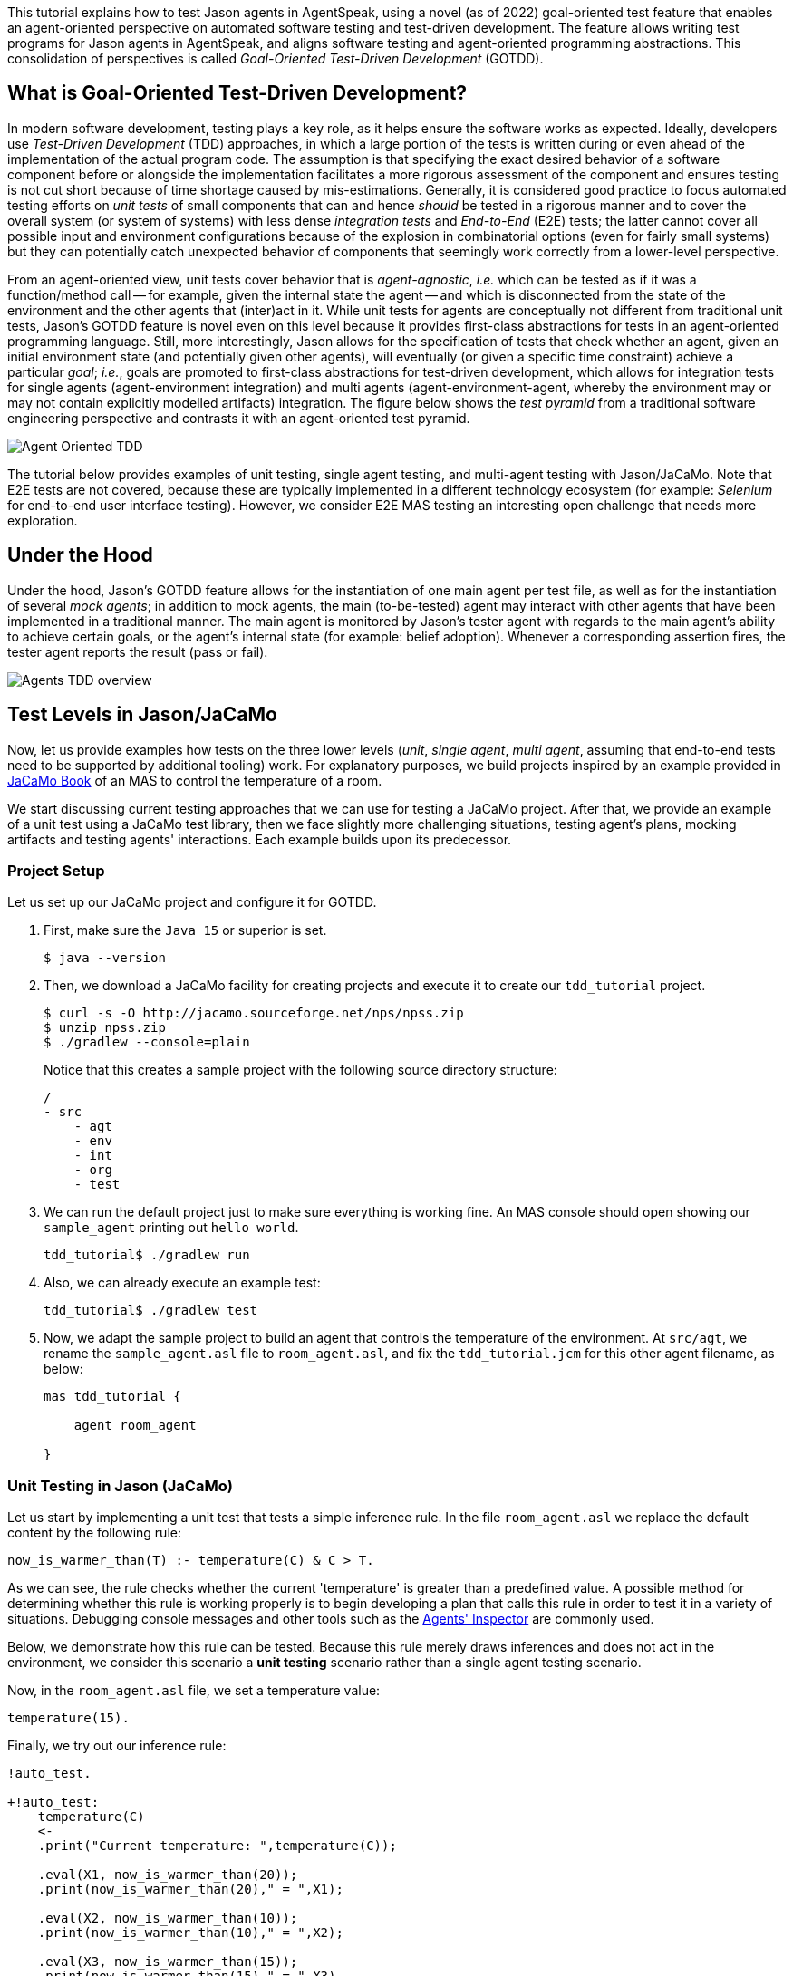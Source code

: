 This tutorial explains how to test Jason agents in AgentSpeak, using a novel (as of 2022)
goal-oriented test feature that enables an agent-oriented perspective on automated software testing
and test-driven development. The feature allows writing test programs for Jason agents in
AgentSpeak, and aligns software testing and agent-oriented programming abstractions. This
consolidation of perspectives is called _Goal-Oriented Test-Driven Development_ (GOTDD).

== What is Goal-Oriented Test-Driven Development?
In modern software development, testing plays a key role, as it helps ensure the software works as
expected. Ideally, developers use _Test-Driven Development_ (TDD) approaches, in which a large
portion of the tests is written during or even ahead of the implementation of the actual program
code. The assumption is that specifying the exact desired behavior of a software component before
or alongside the implementation facilitates a more rigorous assessment of the component and ensures
testing is not cut short because of time shortage caused by mis-estimations. Generally, it is
considered good practice to focus automated testing efforts on _unit tests_ of small components that
can and hence _should_ be tested in a rigorous manner and to cover the overall system (or system of
systems) with less dense _integration tests_ and _End-to-End_ (E2E) tests; the latter cannot cover
all possible input and environment configurations because of the explosion in combinatorial options
(even for fairly small systems) but they can potentially catch unexpected behavior of components
that seemingly work correctly from a lower-level perspective.

From an agent-oriented view, unit tests cover behavior that is _agent-agnostic_, _i.e._ which can be
tested as if it was a function/method call -- for example, given the internal state the agent
-- and which is disconnected from the state of the environment and the other agents that (inter)act
in it. While unit tests for agents are conceptually not different from traditional unit tests,
Jason's GOTDD feature is novel even on this level because it provides first-class abstractions for
tests in an agent-oriented programming language. Still, more interestingly, Jason allows for the
specification of tests that check whether an agent, given an initial environment state (and
potentially given other agents), will eventually (or given a specific time constraint) achieve a
particular _goal_; _i.e._, goals are promoted to first-class abstractions for test-driven
development, which allows for integration tests for single agents (agent-environment integration)
and multi agents (agent-environment-agent, whereby the environment may or may not contain explicitly
modelled artifacts) integration. The figure below shows the _test pyramid_ from a traditional
software engineering perspective and contrasts it with an agent-oriented test pyramid.

image:./figures/Agent-Oriented_TDD.png[]

The tutorial below provides examples of unit testing, single agent testing, and multi-agent testing
with Jason/JaCaMo. Note that E2E tests are not covered, because these are typically implemented in a
different technology ecosystem (for example: _Selenium_ for end-to-end user interface testing).
However, we consider E2E MAS testing an interesting open challenge that needs more exploration.

== Under the Hood
Under the hood, Jason's GOTDD feature allows for the instantiation of one main agent per test file,
as well as for the instantiation of several _mock agents_; in addition to mock agents, the main
(to-be-tested) agent may interact with other agents that have been implemented in a traditional
manner. The main agent is monitored by Jason's tester agent with regards to the main agent's ability
to achieve certain goals, or the agent's internal state (for example: belief adoption). Whenever
a corresponding assertion fires, the tester agent reports the result (pass or fail). 

image:./figures/Agents-TDD-overview.png[]

== Test Levels in Jason/JaCaMo
Now, let us provide examples how tests on the three lower levels (_unit_, _single agent_, _multi
agent_, assuming that end-to-end tests need to be supported by additional tooling) work.
For explanatory purposes, we build projects inspired by an example provided in
link:https://mitpress.mit.edu/9780262044578/[JaCaMo Book]
of an MAS to control the temperature of a room.

We start discussing current testing approaches that we can use for testing a JaCaMo project. After 
that, we provide an example of a unit test using a JaCaMo test library, then we face slightly more 
challenging situations, testing agent's plans, mocking artifacts and testing agents' interactions.
Each example builds upon its predecessor.

=== Project Setup
Let us set up our JaCaMo project and configure it for GOTDD.

1. First, make sure the `Java 15` or superior is set.
+
[source]
----
$ java --version
----
+
2. Then, we download a JaCaMo facility for creating projects and execute it to create our 
`tdd_tutorial` project.
+
[source]
----
$ curl -s -O http://jacamo.sourceforge.net/nps/npss.zip
$ unzip npss.zip
$ ./gradlew --console=plain
----
+
Notice that this creates a sample project with the following source directory structure:
+
[source]
----
/
- src
    - agt
    - env
    - int
    - org
    - test
----
+
3.  We can run the default project just to make sure everything is working fine. An MAS console 
should open showing our `sample_agent` printing out `hello world`.
+
[source]
----
tdd_tutorial$ ./gradlew run
----
+
4. Also, we can already execute an example test:
+
[source]
----
tdd_tutorial$ ./gradlew test
----
+
5. Now, we adapt the sample project to build an agent that controls the temperature of the 
environment. At `src/agt`, we rename the `sample_agent.asl` file to `room_agent.asl`, and fix the 
`tdd_tutorial.jcm` for this other agent filename, as below:
+
[source]
----
mas tdd_tutorial {

    agent room_agent

}
----

=== Unit Testing in Jason (JaCaMo)
Let us start by implementing a unit test that tests a simple inference rule. In the file 
`room_agent.asl` we replace the default content by the following rule:

[source]
----
now_is_warmer_than(T) :- temperature(C) & C > T.
----

As we can see, the rule checks whether the current 'temperature' is greater than a predefined value. 
A possible method for determining whether this rule is working properly is to begin developing a
plan that calls this rule in order to test it in a variety of situations. 
Debugging console messages and other tools such as the
link:http://127.0.0.1:3272/[Agents' Inspector] are commonly used.

Below, we demonstrate how this rule can be tested. Because this rule merely draws inferences and
does not act in the environment, we consider this scenario a *unit testing* scenario rather than a
single agent testing scenario.

Now, in the `room_agent.asl` file, we set a temperature value:

[source]
----
temperature(15).
----

Finally, we try out our inference rule:

[source]
----
!auto_test.

+!auto_test:
    temperature(C)
    <- 
    .print("Current temperature: ",temperature(C));

    .eval(X1, now_is_warmer_than(20));
    .print(now_is_warmer_than(20)," = ",X1);

    .eval(X2, now_is_warmer_than(10));
    .print(now_is_warmer_than(10)," = ",X2);

    .eval(X3, now_is_warmer_than(15));
    .print(now_is_warmer_than(15)," = ",X3).
----

This kind of test is performed using the usual command to run a JaCaMo MAS project (`./gradlew run`).
Such *naive* inline tests are frequently used to facilitate debugging, but have obvious
shortcomings:

* They do not allow for a clear separation between test and production code.
* They do not clearly describe desired behavior.
* They make it hard to automate tests.

To test the file properly, we create the file `test_room_agent.asl` at `src/test/agt`.

At the beginning of `test_room_agent.asl` file, we import the Jason tester agent, as well 
as the file that we want to test:

[source]
----
{ include("tester_agent.asl") }
{ include("room_agent.asl") }
----

Then, we add a test goal, using the `@[test]` annotation:

[source]
----
@[test]
+!test_now_is_warmer_than
    <-
    !assert_false(now_is_warmer_than(20));
    !assert_true(now_is_warmer_than(10));
    !assert_false(now_is_warmer_than(15)).
----

As we can see, the test specifies the truth table of the inference rule, given the following three
scenarios:

1. The provided value temperature is higher than the current temperature.
2. The provided value is lower than the current temperature.
3. The provided value is equal to the current temperature.

To use this testing facility, we merely need to execute the test command:

[source]
----
$ ./gradlew test --info
----

The complete project is available link:./1_room_agent/[here].


=== Single Agent Testing in Jason (JaCaMo)
In the following single agent testing example, we test if the agent cools a room when the
temperature in the room is higher than some specific threshold, _i.e._, the agent *reacts* on
temperature changes, whereas its actions in turn **affect** the temperature in the room.

We keep the rule `now_is_warmer_than/1` of our `room_agent` and now, we implement the cooler
functionality that starts the cooler if the temperature is above the threshold:

[source]
----
+!temperature(T): 
    now_is_warmer_than(T) &
    temperature(C)
    <-  
    if (not state("cooling")) {
        /**
         * To control the room temperature it could  
         * activate a physical cooler here
         */
        +state("cooling");
        .log(warning,C," is too hot -> cooling until ",T);
    }
    !temperature(T).
----


Analogously, the cooler should stop cooling if the temperature is below the threshold:

[source]
----
+!temperature(T):
    state("cooling")
    <-  
    .log(warning,"Temperature achieved: ",T);

    /**
     * Deactivating the cooler
     */
    -state("cooling");

    !temperature(T).
----

Let us highlight that our room_agent example is simplistic from a real-world perspective,
as we ignore the control-theoretical nature of the problem.

Finally, we ensure that the room_agent is continuously evaluating and adjusting its behavior,
using the following loop:

[source]
----
+!temperature(T)
    <-
    !temperature(T).
----

Note that in this example, we specify the initial beliefs of the agent in the
link:./2_room_agent_cooling/tdd_tutorial.jcm[jcm file].

[source]
----
mas tdd_tutorial {

    agent room_agent {
        goals: temperature(10)
        beliefs: temperature(15)
    }

}
----

Also, we want to test whether the agent *acts* correctly. 
So, we add to the file `test_room_agent.asl` at `src/test/agt` a new test.
For this, we set at target temperature of 10 degrees (given a current temperature of 15 degrees) and
regularly check in a loop whether the cooler acts as expected given the current temperature and the
agents's goal:


[source]
----
@[test]
+!test_cool_until_temperature_dropping
    <-
    -+temperature(15); // The default current temperature is 15 degrees
    !!temperature(10); // We want to reach 10 degrees (this is running in parallel)
    .wait(50); // Give some time to the agent to react
    for ( .range(I,1,10) ) { // Let us check 10x if it is cooling correctly
        ?temperature(C);
        if (C > 10) { // Greater than 10, cooler MUST be on
            !assert_true(state("cooling"));
            -+temperature(C-1); // emulate that the temperature has dropped
        } else { // Not greater than 10, cooler MUST be off
            !assert_false(state("cooling"));
        }
    }
    .drop_desire(temperature(10)).
----


The complete project is available link:./2_room_agent_cooling/[here].


=== Agents and Artifacts
In this final single-agent testing example, we introduce an artifact that our agent interacts with.
First, we configure the MAS in the file `tdd_tutotial.jcm`:

[source]
----
mas tdd_tutorial {
    agent room_agent {
        goals: temperature(21)
        focus: room.hvac
    }

    workspace room {
        artifact hvac: devices.HVAC(15)
    }
}
----
As we can see, our room agent focuses the `hvac` (air conditioning) artifact and has a particular
current temperature (15°C) as it provides to the agent this information. 

The artifact models the air conditioning/HVAC. It has the following methods:

* `init` (with _temperature_ parameter): sets the initial temperature and sets the HVAC's state to
`idle`.

* `updateTemperatureProc` (internal (private), with _step_ parameter): this is used to simulate
changes in the room temperature. While the HVAC is not in state `idle`, change the temperature by
`step` degrees and waits for 100ms to then repeat the loop.

* `startCooling`: sets the state to `cooling` and calls `updateTemperatureProc` with _step_ set to
`-0.5`.

* `stopAirConditioner`: sets the state of the HVAC to `idle`.

The source code of the artifact looks as follows:

[source]
----
package devices;

import cartago.*;

@ARTIFACT_INFO(outports = { @OUTPORT(name = "out-1") })

public class HVAC extends Artifact {

    void init(double initialTemperature){
        defineObsProperty("state","idle");
        defineObsProperty("temperature",initialTemperature);
        log("Temperature: "+getObsProperty("temperature").doubleValue());
    }

    @OPERATION void startCooling(){
        log("startCooling");
        getObsProperty("state").updateValue("cooling");
        this.execInternalOp("updateTemperatureProc",-0.5);
    }

    @OPERATION void stopAirConditioner(){
        log("stopAirCond");
        getObsProperty("state").updateValue("idle");
    }

    @INTERNAL_OPERATION void updateTemperatureProc(double step){
        ObsProperty temp = getObsProperty("temperature");
        ObsProperty state = getObsProperty("state");
        while (!state.stringValue().equals("idle")){
            temp.updateValue(temp.doubleValue() + step);
            log("Temperature: "+temp.doubleValue());
            this.await_time(100);
        }
    }
}
----

Then, we integrate the artifact with our agent, replacing the hard-coded state/emulation ("cooling")
with actions upon the HVAC artifact. Note that the code below, is importing **common-cartago.asl**,
as it is necessary when the agent interacts with CArtAgO artifacts.

[source]
----
+!temperature(T): 
	now_is_warmer_than(T) &
	temperature(C)
	<-  
	if (not state("cooling")) {
	    startCooling;
		.log(warning,C," is too hot -> cooling until ",T);
    }
	!temperature(T);
.

+!temperature(T):
	state("cooling")
	<-  
	stopAirConditioner;
	.log(warning,"Temperature achieved: ",T);
    !temperature(T);
.

+!temperature(T)
    <-
    !temperature(T);
.

{ include("$jacamoJar/templates/common-cartago.asl") }
{ include("$jacamoJar/templates/common-moise.asl") }
----

The artifact **device/HVAC** is not being instantiated, which means that the external calls
**startCooling** and **stopAirConditioner** would break the test if they are executed. At this time,
the main concern regards to the room agent functionalities, not the functionalities of other
entities that it interacts with. To ensure this separation of concerns, the **mock** concept can be
used. Here, the **mock** concept is used on the agent under test entity, i.e., we are replacing some
agent's plans that calls external actions by plans that are mocking some behaviors. Notice that the
order is very important since each plan is added on the beginning of the plans library of the agent.

[source]
----
@[test] 
+!test_cool_until_temperature_dropping 
	<-
	.add_plan({
	+!temperature(T): state("cooling")
	<-
	-state("cooling");
	!temperature(T);
	}, self, begin);
    /*The next plan must be put on the very top of plans*/
	.add_plan({
	+!temperature(T): now_is_warmer_than(T) & temperature(C)
	<-
	if (not state("cooling")) {
		+state("cooling");
	}
	!temperature(T);
	}, self, begin);

	-+temperature(15);
	!!temperature(10);
	.wait(50);
	for ( .range(I,1,10) ) {
		?temperature(C);
		if (C > 10) {
			!assert_true(state("cooling"));
			-+temperature(C-1);
		} else {
			!assert_false(state("cooling"));
		}
	}
	.drop_desire(temperature(10)).
----

Of course, as replacing entire plans is a dangerous technique: then, our tests are, to a great
extent, decoupled from the room agent code. However, for the sake of simplicity we will keep this
as an example. A safer way could be defining small plans that call the external actions and merely
mock these _interface plans_.

The complete project is available link:./3_room_agent_with_artifact/[here].

=== Multiple Agents and Agents
Finally, let us implement and test a simple Multi-Agent System (MAS). In the MAS, we have an
additional _assistant agent_ that relays user preferences to the room agent. Accordingly, the code
for the assistant agent is very simple:

[source]
----
+!send_preference:
    preferred_temperature(T) &
    recipient_agent(R)
    <-
    .log(warning,"Sending preference for ",T);
    .send(R,achieve,add_preference(T)).

{ include("$jacamoJar/templates/common-cartago.asl") }
{ include("$jacamoJar/templates/common-moise.asl") }
----

Note that in the `tdd_tutorial.jcm` configuration file, we then instantiate two assistant agents
representing the users _Cleber_ and _Tim_, respectively:

[source]
----
agent tims_assistant : assistant.asl {
        beliefs: preferred_temperature(23)
                 recipient_agent(room_agent)
        goals: send_preference
    }

agent clebers_assistant : assistant.asl {
    beliefs: preferred_temperature(25)
                recipient_agent(room_agent)
    goals: send_preference
}

workspace room {
    artifact hvac: devices.HVAC(25)
}
----

Then, we adjust our room agent so that it considers all preferences received by the assistant agents
to then set its goal temperature to the average of the agents' temperature preferences (of course,
this approach invites strategic manipulation by the users, but let us ignore this issue for the
sake of simplicity):

[source]
----
+!add_preference(T)[source(S)]
    <-
    .abolish(preference(S,_));
    +preference(S,T);
    .findall(X,preference(_,X),L);
    .drop_desire(temperature(_));
    !temperature(math.average(L));
.
----

Now, we can test our agent. However, before we can write the actual tests, we first want to create
some mocks. Note that we have already worked with _mock plans_ in the previous example. 
To test if the interactions between assistants and the room agent, we create the file
`test_assistant.asl` at `src/test/agt`. In this file, we test whether the room agent aggregates the
preferences of several assistant agents correctly. This is achieved by instantiating mock agents, 
this time two assistants with different temperature preferences and one mock room agent.
[source]
----
@[test]
+!test_multiple_preferences
    <-
    /* 
     * Create a room_agent and two assistants. The assistants
     * ask for 23 and 25 degrees, so the final temperature should
     * be 24 degrees.
     */
    .create_agent(mock_room_agent, "mock_room_agent.asl");
    .create_agent(tims_assistant, "assistant.asl");
    .create_agent(clebers_assistant, "assistant.asl");

    .send(tims_assistant,tell,preferred_temperature(23));
    .send(tims_assistant,tell,recipient_agent(mock_room_agent));
    .send(tims_assistant,achieve,send_preference);
    .send(clebers_assistant,tell,preferred_temperature(25));
    .send(clebers_assistant,tell,recipient_agent(mock_room_agent));
    .send(clebers_assistant,achieve,send_preference);

    /* 
     * Give some time to the room_agent process the information
     * and mocking a result
     */
    .wait(50);
    .send(mock_room_agent,askOne,temperature(T),temperature(T));
    !assert_equals(24,T);

    .kill_agent(mock_room_agent);
    .kill_agent(tims_assistant);
    .kill_agent(clebers_assistant).
----

Notice that the room agent is a mock agent: we need to replace some plans to avoid errors when
interacting with the artifact.  It also must mock the plan that receives preferences and provide a
way to check whether it found the average between two specified temperature preferences.
This mock agent is a test accessory. Since it does not have testing plans (it is just a mock), we
place this file in the `inc` folder (`src/test/inc`).

[source]
----
{ include("room_agent.asl") }

!add_mock_plans.

+!add_mock_plans
	<-
	.add_plan({
	+!temperature(T): state("cooling")
	<-
	-state("cooling");
	!temperature(T);
	}, self, begin);

	.add_plan({
	+!temperature(T): now_is_warmer_than(T) & temperature(C)
	<-
	if (not state("cooling")) {
		+state("cooling");
	}
	!temperature(T);
	}, self, begin);

	.add_plan({ 
	+!add_preference(T)[source(S)]
	<-
	.abolish(preference(S,_));
	+preference(S,T);
	.findall(X,preference(_,X),L);
	/*Mock temperature with the average*/
	+temperature(math.average(L));
	}, self, begin).
----

As we can see, the mock plans do not make calls to the artifact and hence allow for (multi-)agent
testing without artifact instantiation. 

The complete project is available link:./5_multi_agents/[here].

== Conclusion
This tutorial has provided a brief overview of how to test Jason agents and JaCaMo MAS directly in
AgentSpeak, and has also, more generally, introduced the conceptual benefits goal-oriented
test-driven development provides for the development of multi-agent systems.
